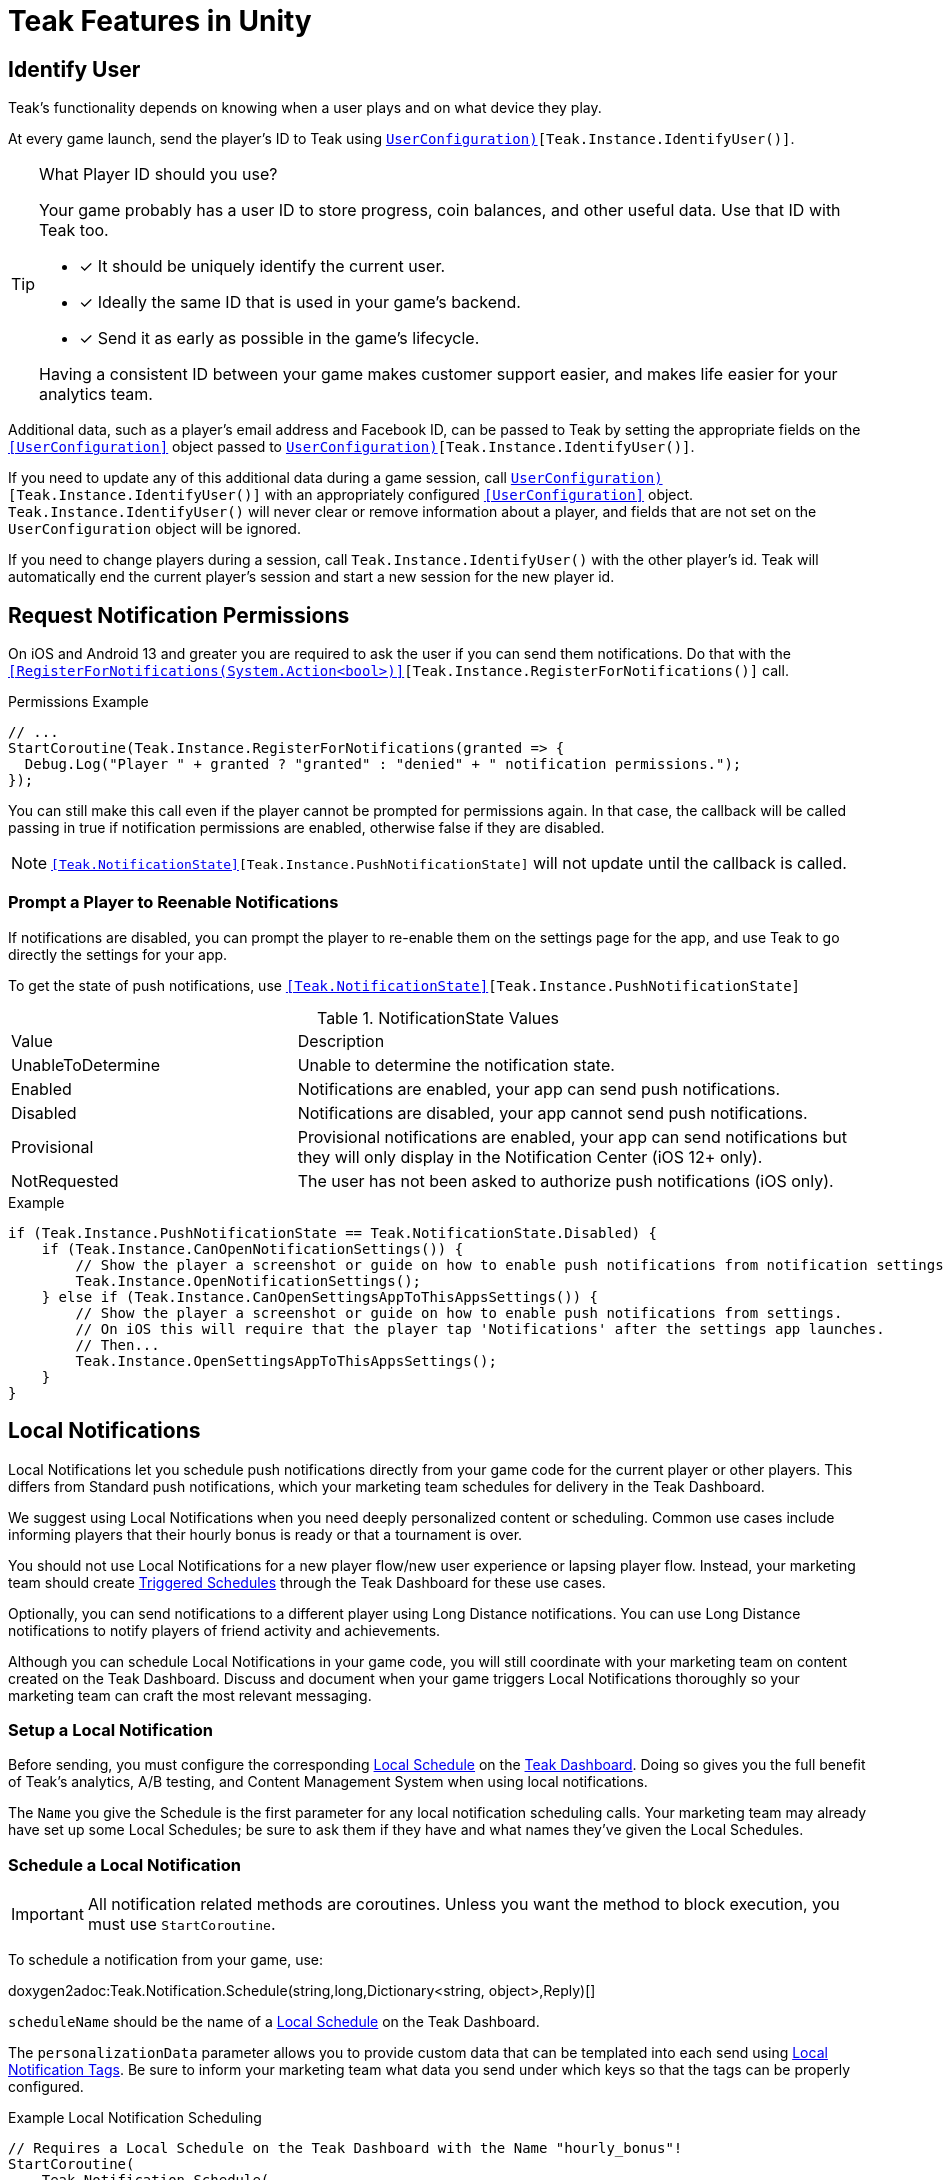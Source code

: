 = Teak Features in Unity
:page-aliases: working-with-unity.adoc


// TODO: Put an intro blurb here.


// ///////////////////////////////////////////////////////////////////////////////////////////////////////////////////////////////////////////////////
== Identify User

Teak's functionality depends on knowing when a user plays and on what device they play.

At every game launch, send the player's ID to Teak using `<<IdentifyUser(string,UserConfiguration)>>[Teak.Instance.IdentifyUser()]`.

[TIP]
.What Player ID should you use?
====
Your game probably has a user ID to store progress, coin balances, and other useful data. Use that ID with Teak too.

* [*] It should be uniquely identify the current user.
* [*] Ideally the same ID that is used in your game's backend.
* [*] Send it as early as possible in the game's lifecycle.

Having a consistent ID between your game makes customer support easier, and makes life easier for your analytics team.
====

Additional data, such as a player's email address and Facebook ID, can be passed to Teak by setting the appropriate fields on the `<<UserConfiguration>>` object passed to `<<IdentifyUser(string,UserConfiguration)>>[Teak.Instance.IdentifyUser()]`.

If you need to update any of this additional data during a game session, call `<<IdentifyUser(string,UserConfiguration)>>[Teak.Instance.IdentifyUser()]` with an appropriately configured `<<UserConfiguration>>` object. `Teak.Instance.IdentifyUser()` will never clear or remove information about a player, and fields that are not set on the `UserConfiguration` object will be ignored.

If you need to change players during a session, call `Teak.Instance.IdentifyUser()` with the other player's id. Teak will automatically end the current player's session and start a new session for the new player id.

// ///////////////////////////////////////////////////////////////////////////////////////////////////////////////////////////////////////////////////

== Request Notification Permissions

On iOS and Android 13 and greater you are required to ask the user if you can send them notifications. Do that with the `<<RegisterForNotifications(System.Action<bool>)>>[Teak.Instance.RegisterForNotifications()]` call.

.Permissions Example
[source,cs]
----
// ...
StartCoroutine(Teak.Instance.RegisterForNotifications(granted => {
  Debug.Log("Player " + granted ? "granted" : "denied" + " notification permissions.");
});
----

You can still make this call even if the player cannot be prompted for permissions again. In that case, the callback will be called passing in true if notification permissions are enabled, otherwise false if they are disabled.

NOTE: `<<Teak.NotificationState>>[Teak.Instance.PushNotificationState]` will not update until the callback is called.


// ///////////////////////////////////////////////////////////////////////////////////////////////////////////////////////////////////////////////////
=== Prompt a Player to Reenable Notifications

If notifications are disabled, you can prompt the player to re-enable them on the
settings page for the app, and use Teak to go directly the settings for your app.

To get the state of push notifications, use ``<<Teak.NotificationState>>[Teak.Instance.PushNotificationState]``

.NotificationState Values
[cols="1,2a"]
|===
|Value |Description
|UnableToDetermine |Unable to determine the notification state.

|Enabled |Notifications are enabled, your app can send push notifications.

|Disabled |Notifications are disabled, your app cannot send push notifications.

|Provisional |Provisional notifications are enabled, your app can send notifications but they will only display in the Notification Center (iOS 12+ only).

|NotRequested |The user has not been asked to authorize push notifications (iOS only).
|===

.Example
[source]
----
if (Teak.Instance.PushNotificationState == Teak.NotificationState.Disabled) {
    if (Teak.Instance.CanOpenNotificationSettings()) {
        // Show the player a screenshot or guide on how to enable push notifications from notification settings, then...
        Teak.Instance.OpenNotificationSettings();
    } else if (Teak.Instance.CanOpenSettingsAppToThisAppsSettings()) {
        // Show the player a screenshot or guide on how to enable push notifications from settings.
        // On iOS this will require that the player tap 'Notifications' after the settings app launches.
        // Then...
        Teak.Instance.OpenSettingsAppToThisAppsSettings();
    }
}
----

// ///////////////////////////////////////////////////////////////////////////////////////////////////////////////////////////////////////////////////
== Local Notifications

Local Notifications let you schedule push notifications directly from your game code for the current player or other players. This differs from Standard push notifications, which your marketing team schedules for delivery in the Teak Dashboard.

We suggest using Local Notifications when you need deeply personalized content or scheduling. Common use cases include informing players that their hourly bonus is ready or that a tournament is over.

You should not use Local Notifications for a new player flow/new user experience or lapsing player flow. Instead, your marketing team should create xref:usage::scheduling.adoc#_triggered[Triggered Schedules, window=_blank] through the Teak Dashboard for these use cases.

Optionally, you can send notifications to a different player using Long Distance notifications. You can use Long Distance notifications to notify players of friend activity and achievements.

Although you can schedule Local Notifications in your game code, you will still coordinate with your marketing team on content created on the Teak Dashboard. Discuss and document when your game triggers Local Notifications thoroughly so your marketing team can craft the most relevant messaging.

=== Setup a Local Notification

Before sending, you must configure the corresponding xref:usage::scheduling.adoc#_local[Local Schedule, window=_blank] on the https://app.teak.io/login[Teak Dashboard, window=_blank]. Doing so gives you the full benefit of Teak’s analytics, A/B testing, and Content Management System when using local notifications.

The `Name` you give the Schedule is the first parameter for any local notification scheduling calls. Your marketing team may already have set up some Local Schedules; be sure to ask them if they have and what names they’ve given the Local Schedules.

=== Schedule a Local Notification

[IMPORTANT]
====
All notification related methods are coroutines. Unless you want the
method to block execution, you must use `StartCoroutine`.
====

To schedule a notification from your game, use:

doxygen2adoc:Teak.Notification.Schedule(string,long,Dictionary<string, object>,Reply)[]

``scheduleName`` should be the name of a xref:usage::scheduling.adoc#_local[Local Schedule, window=_blank] on the Teak Dashboard.

The ``personalizationData`` parameter allows you to provide custom data that can be templated into each send using xref:usage::custom-tags.adoc#_local_notification_tags[Local Notification Tags, window=_blank]. Be sure to inform your marketing team what data you send under which keys so that the tags can be properly configured.

.Example Local Notification Scheduling
[source]
----
// Requires a Local Schedule on the Teak Dashboard with the Name "hourly_bonus"!
StartCoroutine(
    Teak.Notification.Schedule(
        "hourly_bonus", 3600, new Dictionary<string, object> { {"coins", 100000} },
        (Teak.Notification.Reply reply) => {
            if(!reply.Error) {
                Debug.Log("Scheduled local notification to send in one hour, id is " + reply.ScheduleIds[0]);
            }
        }
    )
);
----

=== Scheduling a Long-Distance Notification
A notification which is scheduled from code, but delivered to a different player
beside the current player is called a "long distance notification".

doxygen2adoc:ScheduleNotification(string,long,string[],Reply)[]

NOTE: The maximum delay for a Long-Distance Notification is 30 days.

=== Canceling a Local Notification
To cancel a previously scheduled notification, use:

doxygen2adoc:CancelScheduledNotification(string,Reply)[]

=== Canceling all Local Notifications

To cancel all previously scheduled local notifications, use:

doxygen2adoc:CancelAllScheduledNotifications(Reply)[]

NOTE: This call is processed asynchronously. If you immediately call
`TeakNotification.ScheduleNotification()` after calling
`TeakNotification.CancelAllScheduledNotifications()` it is possible for your
newly scheduled notification to also be canceled. We recommend waiting until the
callback has fired before scheduling any new notifications.

// ///////////////////////////////////////////////////////////////////////////////////////////////////////////////////////////////////////////////////
== Rewards

Whenever your game should grant a reward to a player Teak will let you know by sending
out an event to all listeners added to `<<OnReward>>[Teak.Instance.OnReward]`.

Teak does not provide any in-game UI to inform a player if they received a reward or not. You should
add a listener to `<<OnReward>>[Teak.Instance.OnReward]` which detects if the reward was granted or
denied, and informs the player what happened.

This callback will be concurrent with the xref:server-api::page$rewards/endpoint.adoc[Teak Reward Endpoint, window=_blank] server to server call.

.Example Reward Listener
[source]
----
void MyRewardListener(TeakReward reward)
{
    switch (reward.Status) {
        case TeakReward.RewardStatus.GrantReward: {
            // The user has been issued this reward by Teak
            foreach(KeyValuePair<string, object> entry in reward.Reward)
            {
                Debug.Log("[Teak Unity Cleanroom] OnReward -- Give the user " +
                    entry.Value + " instances of " + entry.Key);
            }
        }
        break;

        case TeakReward.RewardStatus.SelfClick: {
            // The user has attempted to claim a reward
            // from their own social post
        }
        break;

        case TeakReward.RewardStatus.AlreadyClicked: {
            // The user has already been issued this reward
        }
        break;

        case TeakReward.RewardStatus.TooManyClicks: {
            // The reward has already been claimed its
            // maximum number of times globally
        }
        break;

        case TeakReward.RewardStatus.ExceedMaxClicksForDay: {
            // The user has already claimed their maximum number of rewards
            // of this type for the day
        }
        break;

        case TeakReward.RewardStatus.Expired: {
            // This reward has expired and is no longer valid
        }
        break;

        case TeakReward.RewardStatus.InvalidPost: {
            // Teak does not recognize this reward id
        }
        break;
    }
}
----

And then adding it to the `Teak.Instance.OnReward` event during `Awake()` in any `MonoBehaviour`:

.Adding Listener to OnReward Event
[source]
----
void Awake()
{
    Teak.Instance.OnReward += MyRewardListener;
}
----

See <<TeakReward>> for more details.

// ///////////////////////////////////////////////////////////////////////////////////////////////////////////////////////////////////////////////////
== Universal Links

Teak's ShortLinks are an implementation of iOS Universal Links and Android App Links. These are links that open your game from a URL. Links can be incentivized with Rewards.

If the game is not installed on the device, the user will be directed to your game in the app store. On a desktop web browser, the user will be taken to the Desktop URL from your game settings.

Except for the last item, the setup for Short Links is covered in the getting started guide.

* [*] xref:quickstart/apple-apns.adoc#_enable_push_notifications_and_associated_domains[Associated Domains checkbox] is checked on the Apple Developer Site.
* [*] ShortLink Domain is setup in menu:Teak Dashboard[Settings, ShortLinks]
* [*] ShortLink Domain is copied to the xref:quickstart/install-sdk.adoc#_configure_teak_in_the_unity_editor[Teak settings in Unity].
* [*] Build Post-Processing is on.
* [ ] Set a **Desktop Game URL**

To set the Desktop Game URL, open the https://app.teak.io/[Teak Dashboard, window=_blank] for your game, navigate to menu:Settings[Facebook & Desktop Web, Desktop Links] and add the URL you want the browser to open when your links are clicked on desktop computers.

Once that is saved, you are setup to use Short Links. To confirm, xref:usage::page$links.adoc[create a new link] on the dashboard and click on it on your device. Your game should launch.

// ///////////////////////////////////////////////////////////////////////////////////////////////////////////////////////////////////////////////////
== Deep Links

Deep Linking with Teak is based on routes, which act like URLs. These routes
allow you to specify variables

You can add routes using:

doxygen2adoc:RegisterRoute(string,string,string,Action<Dictionary<string, object>>)[]

.Example
[source]
----
void Awake()
{
    Teak.Instance.RegisterRoute("/store/:sku", "Store", "Open the store to an SKU", (Dictionary<string, object> parameters) => {
        // Any URL query parameters, or path parameters will be contained in the dictionary
        Debug.Log("Open the store to this sku - " + parameters["sku"]);
    });
}
----

IMPORTANT: You need to register your deep link routes before you call `IdentifyUser`.

=== How Routes Work

Routes work like URLs where parts of the path can be a variable. In the example
above, the route is `/store/:sku`. Variables in the path are designated with `:`.
So, in the route `/store/:sku` there is a variable named `sku`.

This means that if the deep link used to launch the app was `/store/io.teak.test.dollar`
was used to open the app, it would call the function and assign the value `io.teak.test.dollar`
to the key `sku` in the dictionary that is passed in.

This dictionary will also contain any URL query parameters. For example:

    /store/io.teak.test.dollar?campaign=email

In this link, the value `io.teak.test.dollar` would be assigned to the key `sku`,
and the value `email` would be assigned to the key `campaign`.

// The route system that Teak uses is very flexible, let's look at a slightly more complicated example.

// What if we wanted to make a deep link which opened the game to a specific slot machine.

=== When Are Deep Links Executed

Deep links are passed to an application as part of the launch. The Teak SDK holds
onto the deep link information and waits until your app has finished launching,
and initializing. Deep links will be processed when your game calls `<<IdentifyUser(string,UserConfiguration)>>[Teak.Instance.IdentifyUser()]`

=== Using Deep Links

A Deep Link route may be added to any notification or email in the xref:usage::page$notifications.adoc#_ios_deep_link["Advanced", window=_blank] section when setting up a Message or Link. We recommend documenting what routes are implemented and how to use them, with examples, for your marketing team to add to notifications, emails, and links.

// ///////////////////////////////////////////////////////////////////////////////////////////////////////////////////////////////////////////////////
== Session Attribution[[_post_launch_summary]]

Each time your game launches, Teak will pass all of the attribution data it has for the launch, if available, to all listeners added to `<<OnPostLaunchSummary>>[Teak.Instance.OnPostLaunchSummary]`.

This callback will be called after your game calls `<<IdentifyUser(string,UserConfiguration)>>[Teak.Instance.IdentifyUser()]`, and is primarily intended to assist in reporting session attribution to other analytics systems.

.Example PostLaunchSummary Listener
[source]
----
void MyPostLaunchSummaryListener(TeakPostLaunchSummary launchSummary)
{
    if (launchSummary.ChannelName == null) {
        Debug.Log("Launch not attributed by Teak");
        return;
    }

    Debug.Log("Launch attributed to " + launchSummary.ChannelName);
    Debug.Log("Launch came from click on " + launchSummary.CreativeName);
    Debug.Log("Launch was " + (launchSummary.RewardId == null ? "not" : "") + " rewarded");

    if (launchSummary.DeepLink != null) {
        Debug.Log("Launch requested to link to " + launchSummary.DeepLink);
    }
}
----

And then adding it to `Teak.Instance.OnPostLaunchSummary` event during `Awake()` in any `MonoBehaviour`:

.Adding Listener to OnPostLaunchSummary Event
[source]
----
void Awake()
{
    Teak.Instance.OnPostLaunchSummary += MyPostLaunchSummaryListener;
}
----

See <<TeakPostLaunchSummary>> for more details.
// ///////////////////////////////////////////////////////////////////////////////////////////////////////////////////////////////////////////////////

== Player Opt-Out Preferences

We recommend providing players with an in-game UI to manage their opt-out preferences. By keeping the UI in-game you can reduce the
number of players who opt-out of all notifications from their device settings and provide a simpler experience for players to reenable
notifications.

Teak also provides Opt-Out Categories which can be configured on the Dashboard. Each notification or email must be assigned to an Opt-Out
Category. This allows players to opt-out of specific types of messaging while continuing to receive other notifications or emails.

=== Reading Player Opt-Out Preferences

Teak will inform your game of all configured Opt-Out Categories through the `<<OnConfigurationData>>[Teak.Instance.OnConfigurationData]` event.

.Example OnConfigurationData Listener
[source,csharp]
----
void MyConfigurationDataListener(Teak.ConfigurationData configurationData) {
    foreach(Teak.Channel.Category category in configurationData.ChannelCategories) {
        Debug.Log("Opt-Out Category - Id: "+ category.Id + ", Player Facing Name: " + category.Name + ", Player Facing Description: " + category.Description);
    }
}

void Awake()
{
    Teak.Instance.OnConfigurationData += MyConfigurationDataListener;
}
----

After the `OnConfigurationData` callback is called Opt-Out Categories will also be accessible through
`<<Categories>>[Teak.Channel.Categories]`. Before the `OnConfigurationData` callback is called `Teak.Channel.Categories` will be `null`.

Teak will inform your game of the player's current opt-out status through the `<<OnUserData>>[Teak.Instance.OnUserData]` event.

.Example OnUserData Listener
[source]
----
void MyUserDataListener(Teak.UserData userData) {
    Debug.Log("Player's push channel state is: " + userData.PushStatus.StateName);
    Debug.Log("Player's email channel state is: " + userData.EmailStatus.StateName);
    foreach(Teak.Channel.Category category in Teak.Channel.Categories) {
        Debug.Log("Player is " + (userData.PushStatus[category.Id] == Teak.Channel.State.OptIn ? "opted-in to" : " opted-out of") + category.Name + " for push.");
        // Note: If the player has no email address then the state will always be Teak.Channel.State.Unknown!
        Debug.Log("Player is " + (userData.EmailStatus[category.Id] == Teak.Channel.State.OptIn ? "opted-in to" : "opted-out of") + category.Name + " for email.");
    }
}

void Awake()
{
    Teak.Instance.OnUserData += MyUserDataListener;
}
----

NOTE:: Teak guarantees that `OnConfigurationData` will be called before `OnUserData`, and `Teak.Channel.Categories` will be available when `OnUserData` is called.

=== Updating Player Opt-Out Preferences

To change a player's opt-out status for an entire channel, use

doxygen2adoc:SetChannelState(Channel.Type,Channel.State,Channel.Reply)[]

.Example
[source]
----
// Opt out of all push notifications
StartCoroutine(Teak.Instance.SetChannelState(Teak.Channel.PlatformPush, Teak.Channel.State.OptOut, (Teak.Channel.Reply reply) => {
    if(reply.Error == false && reply.State == Teak.Channel.State.OptOut) {
        Debug.Log("Opted player out of push");
    }
}));
----

NOTE:: Changing a player's opt-out status may fail if the player is not reachable by the given channel. In this case `reply.Error` will be true, and `reply.Errors` will be a dictionary containing more information.

To change a player's opt-out status for a single Opt-Out Category, use

doxygen2adoc:SetCategoryState(Channel.Type,string,Channel.State,Channel.Reply)[]

.Example
[source]
----
// Opt a player out of the emails from the 'sales' Opt-Out Category
// Note: Will only work if there is an Opt-Out Category with the Id 'sales'!
StartCoroutine(Teak.Instance.SetCategoryState(Teak.Channel.Email, "sales", Teak.Channel.State.OptOut, (TeakChannel.Reply reply) => {
    if(reply.Error == false && reply.State == Teak.Channel.State.OptOut) {
        Debug.Log("Opted player out of emails for " + reply.Category);
    }
}));
----

// ///////////////////////////////////////////////////////////////////////////////////////////////////////////////////////////////////////////////////
== Player Properties

Teak can store up to 16 numeric, and 16 string properties per player. These
properties can then be used for targeting.

You do not need to register the property in the Teak Dashboard prior to sending
them from your game, however you will need to register them in the Teak Dashboard
before using them in targeting.

=== Numeric Property
To set a numeric property, use::

doxygen2adoc:SetNumericAttribute(string,double)[]

.Example
[source]
----
Teak.Instance.SetNumericAttribute("coins", new_coin_balance);
----

=== String Property

To set a string property, use:

doxygen2adoc:SetStringAttribute(string,string)[]

.Example
[source]
----
Teak.Instance.SetStringAttribute("last_slot", "amazing_slot_name");
----

// ///////////////////////////////////////////////////////////////////////////////////////////////////////////////////////////////////////////////////
== Custom Analytics Events

Teak tracks a number of analytics event by default, including install, session start, in-app purchases facilitated by the platform app store, notification clicks, link clicks, and session timing, and nothing extra is needed to track them.

// TODO: Fill out list of things Teak tracks by default.

Teak can also track custom analytics events which can then be used for targeting. These events are automatically batched by the Teak SDK, you do not need to perform your own batching.

=== Event Format

Teak events are a tuple of values, 'action', 'object type' and 'object instance'.
For example: ['LevelUp', 'Fishing', '13'].

Object instance, and object type are optional, but if you provide an object instance,
you must also provide an object type, for example ['FishCaught', null, '13'] is not allowed, but ['FishCaught', 'Salmon'] is allowed.

=== Tracking an Event

To track that an event occurred, use:

doxygen2adoc:TrackEvent(string,string,string)[]

.Example
[source]
----
Teak.Instance.TrackEvent("LevelUp", "Fishing", "13");
----

=== Incrementing Events

Incremented events are used for analytics which grow over time. You cannot provide negative values.

To increment an event, use:

doxygen2adoc:IncrementEvent(string,string,string,long)[]

.Examples
[source]
----
Teak.Instance.IncrementEvent("coin_sink", "slot", "Happy Land Slots", 25000);
Teak.Instance.IncrementEvent("spin", "slot", "Happy Land Slots", 1);
// <after the spin happens>
Teak.Instance.IncrementEvent("coin_source", "slot", "Happy Land Slots", 1000000);
----

// ///////////////////////////////////////////////////////////////////////////////////////////////////////////////////////////////////////////////////
== Payment Reporting

Teak will automatically collect information for in-app purchases made using the platform app store on iOS, Android, and Amazon Fire devices.

On Facebook Canvas, if you are using https://developers.facebook.com/docs/games/acquire/login-for-gaming[Facebook Login for Gaming, window=_blank], you will need to report purchases manually with:

doxygen2adoc:ReportCanvasPurchase(string)[]

.Example
[source]
----
FB.Canvas.PayWithProductId(
    this.testPurchaseSku,
    "purchaseiap",
    null,
    null,
    (IPayResult result) => {
        if(!string.IsNullOrEmpty(result.Error)) {
            Debug.LogError(result.Error);
        } else {
            Teak.Instance.ReportCanvasPurchase(result.RawResult);
        }
    }
);
----

NOTE:: Teak will automatically deduplicate reported purchases, including manually reported and automatically collected purchases. It is always safe to manually report Facebook Canvas purchases.

// ///////////////////////////////////////////////////////////////////////////////////////////////////////////////////////////////////////////////////
== Logout

You can log out the current player using `Logout`. If the player is logged out, Teak
will not process deep links or rewards until a player is logged in, via `<<IdentifyUser(string,UserConfiguration)>>[Teak.Instance.IdentifyUser()]`.

NOTE:: The current device will remain associated with the last player id passed to `IdentifyUser`, and Teak will continue to send
notifications to the device even if you call `Logout`. In general we do not recommend using `Logout` unless you have very specific
needs and can handle some players potentially being denied notification or email rewards.


// ///////////////////////////////////////////////////////////////////////////////////////////////////////////////////////////////////////////////////
== Log Events

Teak communicates via semi-structured log events. You can view these in the device
logs, but we also expose an event that you can use to listen for these logs inside
Unity, as well as a wrapper class to help work with the log messages.

=== Getting Log Events from Teak

Create a handler for log events:
[source]
----
void HandleLogEvent(Dictionary<string, object> logData) {
    Debug.Log(new TeakLogEvent(logData));
}
----

And assign it to ``<<OnLogEvent>>[Teak.Instance.OnLogEvent]``:
[source]
----
Teak.Instance.OnLogEvent += HandleLogEvent;
----

See <<TeakLogEvent>> for more details.
